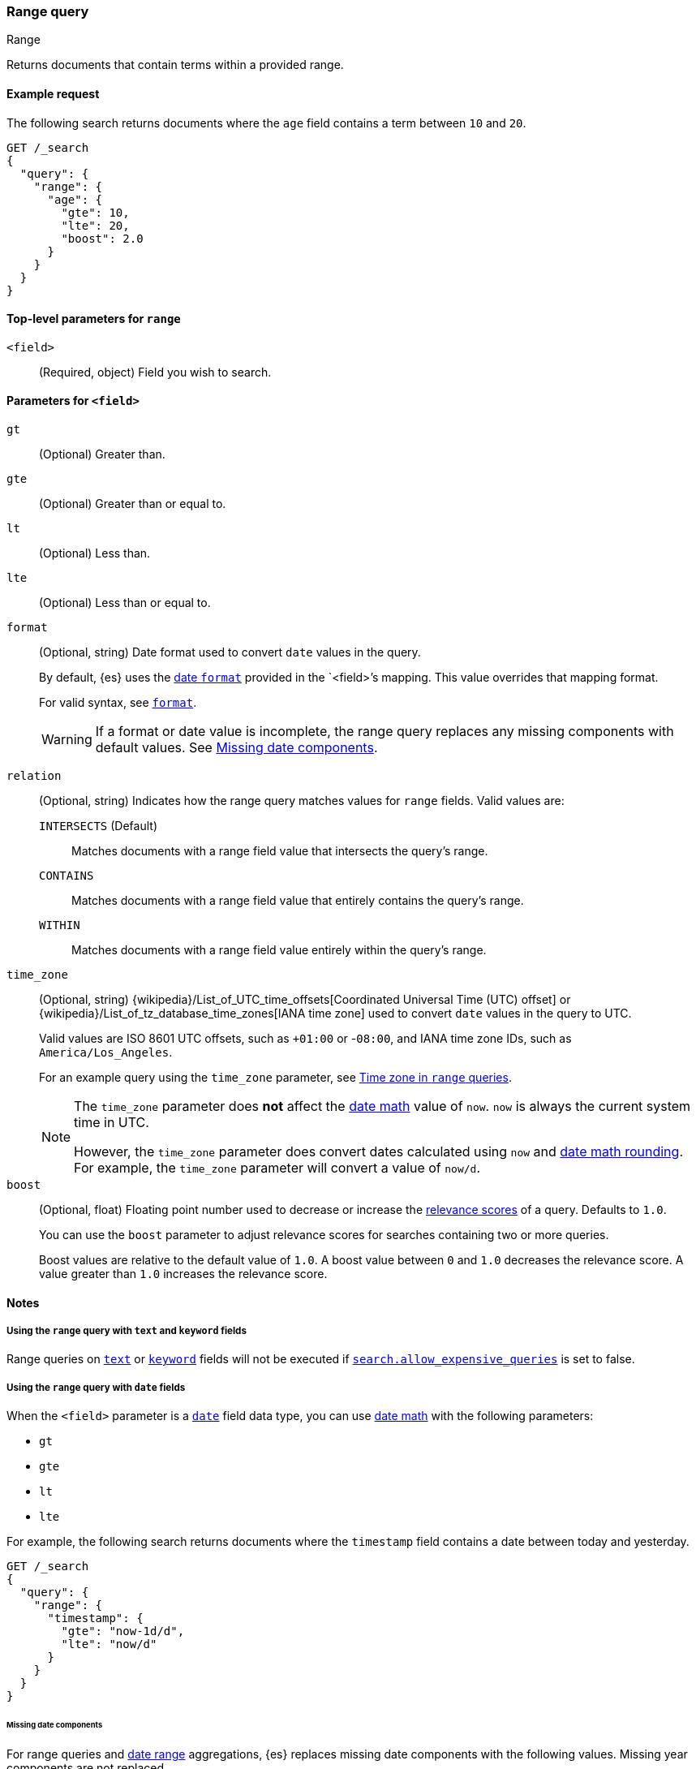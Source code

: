 [[query-dsl-range-query]]
=== Range query
++++
<titleabbrev>Range</titleabbrev>
++++

Returns documents that contain terms within a provided range.

[[range-query-ex-request]]
==== Example request

The following search returns documents where the `age` field contains a term
between `10` and `20`.

[source,console]
----
GET /_search
{
  "query": {
    "range": {
      "age": {
        "gte": 10,
        "lte": 20,
        "boost": 2.0
      }
    }
  }
}
----

[[range-query-top-level-params]]
==== Top-level parameters for `range`

`<field>`::
+
--
(Required, object) Field you wish to search.
--

[[range-query-field-params]]
==== Parameters for `<field>`

`gt`::
(Optional) Greater than.

`gte`::
(Optional) Greater than or equal to.

`lt`::
(Optional) Less than.

`lte`::
(Optional) Less than or equal to.

`format`::
+
--
(Optional, string) Date format used to convert `date` values in the query.

By default, {es} uses the <<mapping-date-format,date `format`>> provided in the
`<field>`'s mapping. This value overrides that mapping format.

For valid syntax, see <<mapping-date-format,`format`>>.

WARNING: If a format or date value is incomplete, the range query replaces any
missing components with default values. See <<missing-date-components>>.

--

[[querying-range-fields]]
`relation`::
+
--
(Optional, string) Indicates how the range query matches values for `range`
fields. Valid values are:

`INTERSECTS` (Default)::
Matches documents with a range field value that intersects the query's range.

`CONTAINS`::
Matches documents with a range field value that entirely contains the query's range.

`WITHIN`::
Matches documents with a range field value entirely within the query's range.
--

`time_zone`::
+
--
(Optional, string)
{wikipedia}/List_of_UTC_time_offsets[Coordinated Universal
Time (UTC) offset] or
{wikipedia}/List_of_tz_database_time_zones[IANA time zone]
used to convert `date` values in the query to UTC.

Valid values are ISO 8601 UTC offsets, such as `+01:00` or -`08:00`, and IANA
time zone IDs, such as `America/Los_Angeles`.

For an example query using the `time_zone` parameter, see
<<range-query-time-zone,Time zone in `range` queries>>.

[NOTE]
====
The `time_zone` parameter does **not** affect the <<date-math,date math>> value
of `now`. `now` is always the current system time in UTC.

However, the `time_zone` parameter does convert dates calculated using `now` and
<<date-math,date math rounding>>. For example, the `time_zone` parameter will
convert a value of `now/d`.
====
--

`boost`::
+
--
(Optional, float) Floating point number used to decrease or increase the
<<relevance-scores,relevance scores>> of a query. Defaults to `1.0`.

You can use the `boost` parameter to adjust relevance scores for searches
containing two or more queries.

Boost values are relative to the default value of `1.0`. A boost value between
`0` and `1.0` decreases the relevance score. A value greater than `1.0`
increases the relevance score.
--

[[range-query-notes]]
==== Notes

[[ranges-on-text-and-keyword]]
===== Using the `range` query with `text` and `keyword` fields
Range queries on <<text, `text`>> or <<keyword, `keyword`>> fields will not be executed if
<<query-dsl-allow-expensive-queries, `search.allow_expensive_queries`>> is set to false.

[[ranges-on-dates]]
===== Using the `range` query with `date` fields

When the `<field>` parameter is a <<date,`date`>> field data type, you can use
<<date-math,date math>> with the following parameters:

* `gt`
* `gte`
* `lt`
* `lte`

For example, the following search returns documents where the `timestamp` field
contains a date between today and yesterday.

[source,console]
----
GET /_search
{
  "query": {
    "range": {
      "timestamp": {
        "gte": "now-1d/d",
        "lte": "now/d"
      }
    }
  }
}
----

[[missing-date-components]]
====== Missing date components

For range queries and <<search-aggregations-bucket-daterange-aggregation,date
range>> aggregations, {es} replaces missing date components with the following
values. Missing year components are not replaced.

[source,text]
----
MONTH_OF_YEAR:    01
DAY_OF_MONTH:     01
HOUR_OF_DAY:      23
MINUTE_OF_HOUR:   59
SECOND_OF_MINUTE: 59
NANO_OF_SECOND:   999_999_999
----

For example, if the format is `yyyy-MM`, {es} converts a `gt` value of `2099-12`
to `2099-12-01T23:59:59.999_999_999Z`. This date uses the provided year (`2099`)
and month (`12`) but uses the default day (`01`), hour (`23`), minute (`59`),
second (`59`), and nanosecond (`999_999_999`).

[[numeric-date]]
====== Numeric date range value

When no date format is specified and the range query is targeting a date field, numeric
values are interpreted representing milliseconds-since-the-epoch. If you want the value
to represent a year, e.g. 2020, you need to pass it as a String value (e.g. "2020") that
will be parsed according to the default format or the set format.

[[range-query-date-math-rounding]]
====== Date math and rounding
{es} rounds <<date-math,date math>> values in parameters as follows:

`gt`::
+
--
Rounds up to the first millisecond not covered by the rounded date.

For example, `2014-11-18||/M` rounds up to `2014-12-01T00:00:00.000`, excluding
the entire month of November.
--

`gte`::
+
--
Rounds down to the first millisecond.

For example, `2014-11-18||/M` rounds down to `2014-11-01T00:00:00.000`, including
the entire month.
--

`lt`::
+
--
Rounds down to the last millisecond before the rounded value.

For example, `2014-11-18||/M` rounds down to `2014-10-31T23:59:59.999`, excluding
the entire month of November.
--

`lte`::
+
--
Rounds up to the latest millisecond in the rounding interval.

For example, `2014-11-18||/M` rounds up to `2014-11-30T23:59:59.999`, including
the entire month.
--

[[range-query-time-zone]]
===== Example query using `time_zone` parameter

You can use the `time_zone` parameter to convert `date` values to UTC using a
UTC offset. For example:

[source,console]
----
GET /_search
{
  "query": {
    "range": {
      "timestamp": {
        "time_zone": "+01:00",        <1>
        "gte": "2020-01-01T00:00:00", <2>
        "lte": "now"                  <3>
      }
    }
  }
}
----
// TEST[continued]

<1> Indicates that `date` values use a UTC offset of `+01:00`.
<2> With a UTC offset of `+01:00`, {es} converts this date to
`2019-12-31T23:00:00 UTC`.
<3> The `time_zone` parameter does not affect the `now` value.
